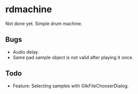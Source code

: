 * rdmachine

Not done yet. Simple drum machine.

** Bugs
- Audio delay.
- Same pad sample object is not valid after playing it once.

** Todo
- Feature: Selecting samples with GtkFileChooserDialog.
